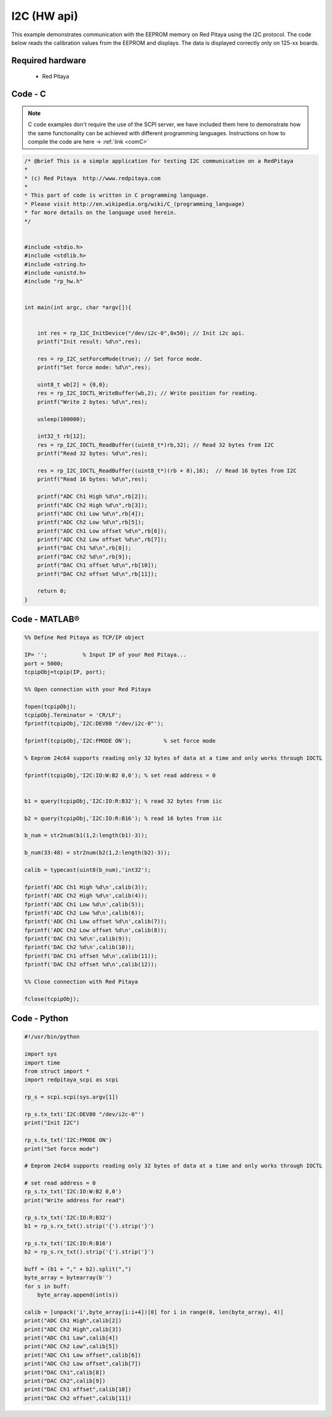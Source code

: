 I2C (HW api)
############

.. http://blog.redpitaya.com/examples-new/i2c/

This example demonstrates communication with the EEPROM memory on Red Pitaya using the I2C protocol. The code below reads the calibration values from the EEPROM and displays. The data is displayed correctly only on 125-xx boards.


Required hardware
*****************

    - Red Pitaya

.. figure:: output_y49qDi.gif

Code - C
********

.. note::

    C code examples don't require the use of the SCPI server, we have included them here to demonstrate how the same functionality can be achieved with different programming languages. 
    Instructions on how to compile the code are here -> :ref:`link <comC>`

.. code-block:: c

    /* @brief This is a simple application for testing I2C communication on a RedPitaya
    *
    * (c) Red Pitaya  http://www.redpitaya.com
    *
    * This part of code is written in C programming language.
    * Please visit http://en.wikipedia.org/wiki/C_(programming_language)
    * for more details on the language used herein.
    */


    #include <stdio.h>
    #include <stdlib.h>
    #include <string.h>
    #include <unistd.h>
    #include "rp_hw.h"


    int main(int argc, char *argv[]){

    
        int res = rp_I2C_InitDevice("/dev/i2c-0",0x50); // Init i2c api.
        printf("Init result: %d\n",res);
        
        res = rp_I2C_setForceMode(true); // Set force mode.
        printf("Set force mode: %d\n",res);
        
        uint8_t wb[2] = {0,0};
        res = rp_I2C_IOCTL_WriteBuffer(wb,2); // Write position for reading.
        printf("Write 2 bytes: %d\n",res);

        usleep(100000);

        int32_t rb[12];
        res = rp_I2C_IOCTL_ReadBuffer((uint8_t*)rb,32); // Read 32 bytes from I2C
        printf("Read 32 bytes: %d\n",res);
        
        res = rp_I2C_IOCTL_ReadBuffer((uint8_t*)(rb + 8),16);  // Read 16 bytes from I2C
        printf("Read 16 bytes: %d\n",res); 

        printf("ADC Ch1 High %d\n",rb[2]);
        printf("ADC Ch2 High %d\n",rb[3]);
        printf("ADC Ch1 Low %d\n",rb[4]);
        printf("ADC Ch2 Low %d\n",rb[5]);
        printf("ADC Ch1 Low offset %d\n",rb[6]);
        printf("ADC Ch2 Low offset %d\n",rb[7]);
        printf("DAC Ch1 %d\n",rb[8]);
        printf("DAC Ch2 %d\n",rb[9]);
        printf("DAC Ch1 offset %d\n",rb[10]);
        printf("DAC Ch2 offset %d\n",rb[11]);

        return 0;
    }

Code - MATLAB®
**************

.. code-block:: matlab

    %% Define Red Pitaya as TCP/IP object

    IP= '';           % Input IP of your Red Pitaya...
    port = 5000;
    tcpipObj=tcpip(IP, port);

    %% Open connection with your Red Pitaya

    fopen(tcpipObj);
    tcpipObj.Terminator = 'CR/LF';
    fprintf(tcpipObj,'I2C:DEV80 "/dev/i2c-0"');

    fprintf(tcpipObj,'I2C:FMODE ON');          % set force mode

    % Eeprom 24c64 supports reading only 32 bytes of data at a time and only works through IOCTL

    fprintf(tcpipObj,'I2C:IO:W:B2 0,0'); % set read address = 0


    b1 = query(tcpipObj,'I2C:IO:R:B32'); % read 32 bytes from iic 

    b2 = query(tcpipObj,'I2C:IO:R:B16'); % read 16 bytes from iic

    b_num = str2num(b1(1,2:length(b1)-3));

    b_num(33:48) = str2num(b2(1,2:length(b2)-3));

    calib = typecast(uint8(b_num),'int32');

    fprintf('ADC Ch1 High %d\n',calib(3));
    fprintf('ADC Ch2 High %d\n',calib(4));
    fprintf('ADC Ch1 Low %d\n',calib(5));
    fprintf('ADC Ch2 Low %d\n',calib(6));
    fprintf('ADC Ch1 Low offset %d\n',calib(7));
    fprintf('ADC Ch2 Low offset %d\n',calib(8));
    fprintf('DAC Ch1 %d\n',calib(9));
    fprintf('DAC Ch2 %d\n',calib(10));
    fprintf('DAC Ch1 offset %d\n',calib(11));
    fprintf('DAC Ch2 offset %d\n',calib(12));

    %% Close connection with Red Pitaya

    fclose(tcpipObj);

Code - Python
*************

.. code-block:: python

    #!/usr/bin/python

    import sys
    import time
    from struct import *
    import redpitaya_scpi as scpi

    rp_s = scpi.scpi(sys.argv[1])

    rp_s.tx_txt('I2C:DEV80 "/dev/i2c-0"')
    print("Init I2C")

    rp_s.tx_txt('I2C:FMODE ON')
    print("Set force mode")

    # Eeprom 24c64 supports reading only 32 bytes of data at a time and only works through IOCTL

    # set read address = 0
    rp_s.tx_txt('I2C:IO:W:B2 0,0')
    print("Write address for read")

    rp_s.tx_txt('I2C:IO:R:B32')
    b1 = rp_s.rx_txt().strip('{').strip('}')

    rp_s.tx_txt('I2C:IO:R:B16')
    b2 = rp_s.rx_txt().strip('{').strip('}')

    buff = (b1 + "," + b2).split(",")
    byte_array = bytearray(b'')
    for s in buff:
        byte_array.append(int(s))

    calib = [unpack('i',byte_array[i:i+4])[0] for i in range(0, len(byte_array), 4)]
    print("ADC Ch1 High",calib[2])
    print("ADC Ch2 High",calib[3])
    print("ADC Ch1 Low",calib[4])
    print("ADC Ch2 Low",calib[5])
    print("ADC Ch1 Low offset",calib[6])
    print("ADC Ch2 Low offset",calib[7])
    print("DAC Ch1",calib[8])
    print("DAC Ch2",calib[9])
    print("DAC Ch1 offset",calib[10])
    print("DAC Ch2 offset",calib[11])
